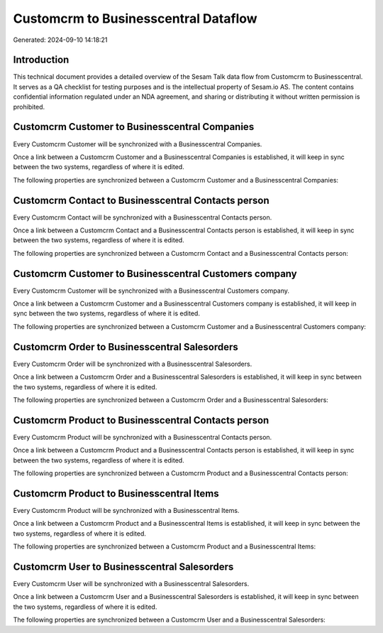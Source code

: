 =====================================
Customcrm to Businesscentral Dataflow
=====================================

Generated: 2024-09-10 14:18:21

Introduction
------------

This technical document provides a detailed overview of the Sesam Talk data flow from Customcrm to Businesscentral. It serves as a QA checklist for testing purposes and is the intellectual property of Sesam.io AS. The content contains confidential information regulated under an NDA agreement, and sharing or distributing it without written permission is prohibited.

Customcrm Customer to Businesscentral Companies
-----------------------------------------------
Every Customcrm Customer will be synchronized with a Businesscentral Companies.

Once a link between a Customcrm Customer and a Businesscentral Companies is established, it will keep in sync between the two systems, regardless of where it is edited.

The following properties are synchronized between a Customcrm Customer and a Businesscentral Companies:

.. list-table::
   :header-rows: 1

   * - Customcrm Customer Property
     - Businesscentral Companies Property
     - Businesscentral Data Type


Customcrm Contact to Businesscentral Contacts person
----------------------------------------------------
Every Customcrm Contact will be synchronized with a Businesscentral Contacts person.

Once a link between a Customcrm Contact and a Businesscentral Contacts person is established, it will keep in sync between the two systems, regardless of where it is edited.

The following properties are synchronized between a Customcrm Contact and a Businesscentral Contacts person:

.. list-table::
   :header-rows: 1

   * - Customcrm Contact Property
     - Businesscentral Contacts person Property
     - Businesscentral Data Type


Customcrm Customer to Businesscentral Customers company
-------------------------------------------------------
Every Customcrm Customer will be synchronized with a Businesscentral Customers company.

Once a link between a Customcrm Customer and a Businesscentral Customers company is established, it will keep in sync between the two systems, regardless of where it is edited.

The following properties are synchronized between a Customcrm Customer and a Businesscentral Customers company:

.. list-table::
   :header-rows: 1

   * - Customcrm Customer Property
     - Businesscentral Customers company Property
     - Businesscentral Data Type


Customcrm Order to Businesscentral Salesorders
----------------------------------------------
Every Customcrm Order will be synchronized with a Businesscentral Salesorders.

Once a link between a Customcrm Order and a Businesscentral Salesorders is established, it will keep in sync between the two systems, regardless of where it is edited.

The following properties are synchronized between a Customcrm Order and a Businesscentral Salesorders:

.. list-table::
   :header-rows: 1

   * - Customcrm Order Property
     - Businesscentral Salesorders Property
     - Businesscentral Data Type


Customcrm Product to Businesscentral Contacts person
----------------------------------------------------
Every Customcrm Product will be synchronized with a Businesscentral Contacts person.

Once a link between a Customcrm Product and a Businesscentral Contacts person is established, it will keep in sync between the two systems, regardless of where it is edited.

The following properties are synchronized between a Customcrm Product and a Businesscentral Contacts person:

.. list-table::
   :header-rows: 1

   * - Customcrm Product Property
     - Businesscentral Contacts person Property
     - Businesscentral Data Type


Customcrm Product to Businesscentral Items
------------------------------------------
Every Customcrm Product will be synchronized with a Businesscentral Items.

Once a link between a Customcrm Product and a Businesscentral Items is established, it will keep in sync between the two systems, regardless of where it is edited.

The following properties are synchronized between a Customcrm Product and a Businesscentral Items:

.. list-table::
   :header-rows: 1

   * - Customcrm Product Property
     - Businesscentral Items Property
     - Businesscentral Data Type


Customcrm User to Businesscentral Salesorders
---------------------------------------------
Every Customcrm User will be synchronized with a Businesscentral Salesorders.

Once a link between a Customcrm User and a Businesscentral Salesorders is established, it will keep in sync between the two systems, regardless of where it is edited.

The following properties are synchronized between a Customcrm User and a Businesscentral Salesorders:

.. list-table::
   :header-rows: 1

   * - Customcrm User Property
     - Businesscentral Salesorders Property
     - Businesscentral Data Type

